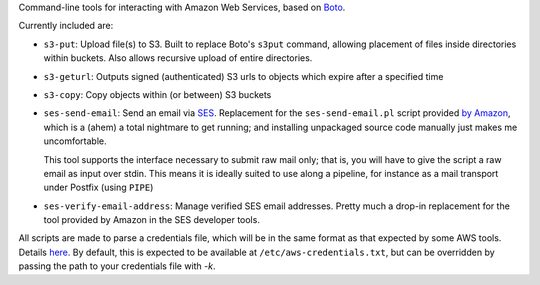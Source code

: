 Command-line tools for interacting with Amazon Web Services, based on `Boto <http://pypi.python.org/pypi/boto/>`_.

Currently included are:

* ``s3-put``: Upload file(s) to S3. Built to replace Boto's ``s3put`` command, allowing placement of files inside
  directories within buckets. Also allows recursive upload of entire directories.
* ``s3-geturl``: Outputs signed (authenticated) S3 urls to objects which expire after a specified time
* ``s3-copy``: Copy objects within (or between) S3 buckets
* ``ses-send-email``: Send an email via `SES <http://aws.amazon.com/ses/>`_. Replacement for the ``ses-send-email.pl`` 
  script provided `by Amazon <http://aws.amazon.com/developertools/Amazon-SES/8945574369528337>`_, which is a (ahem) a
  total nightmare to get running; and installing unpackaged source code manually just makes me uncomfortable.
  
  This tool supports the interface necessary to submit raw mail only; that is, you will have to give the script
  a raw email as input over stdin. This means it is ideally suited to use along a pipeline, for instance as a mail
  transport under Postfix (using ``PIPE``)
* ``ses-verify-email-address``: Manage verified SES email addresses. Pretty much a drop-in replacement for the tool
  provided by Amazon in the SES developer tools.

All scripts are made to parse a credentials file, which will be in the same format as that expected by some AWS tools.
Details `here <http://docs.amazonwebservices.com/ses/latest/DeveloperGuide/index.html?InitialSetup.Scripts.html>`_. By 
default, this is expected to be available at ``/etc/aws-credentials.txt``, but can be overridden by passing the path to
your credentials file with `-k`.

